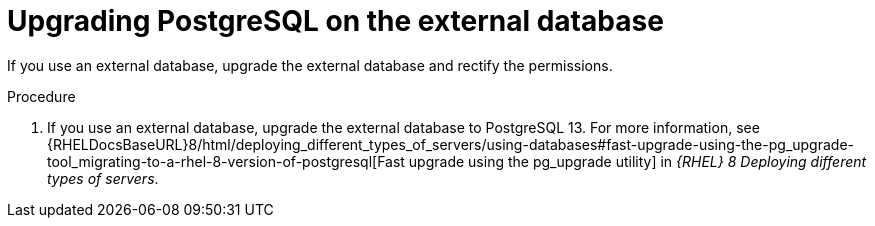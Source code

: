 [id="Upgrading_PostgreSQL_on_the_External_Database_{context}"]
= Upgrading PostgreSQL on the external database

If you use an external database, upgrade the external database and rectify the permissions.

.Procedure
. If you use an external database, upgrade the external database to PostgreSQL 13.
For more information, see {RHELDocsBaseURL}8/html/deploying_different_types_of_servers/using-databases#fast-upgrade-using-the-pg_upgrade-tool_migrating-to-a-rhel-8-version-of-postgresql[Fast upgrade using the pg_upgrade utility] in _{RHEL}{nbsp}8 Deploying different types of servers_.
ifdef::katello,satellite,orcharhino[]
. Correct the permissions on the `evr` extension on the external database:
+
[options="nowrap", subs="+quotes,verbatim,attributes"]
----
# runuser -l postgres -c \
"psql -d foreman -c \"UPDATE pg_extension SET extowner = (SELECT oid FROM pg_authid WHERE rolname='foreman') WHERE extname='evr';\""
----
endif::[]
